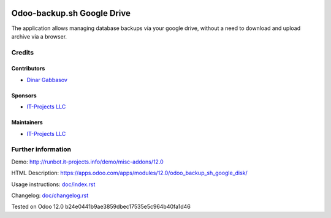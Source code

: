 .. image:: https://img.shields.io/badge/license-LGPL--3-blue.png
   :target: https://www.gnu.org/licenses/lgpl
   :alt: License: LGPL-3

=============================
 Odoo-backup.sh Google Drive
=============================

The application allows managing database backups via your google drive, without a need to download and upload archive via a browser.

Credits
=======

Contributors
------------
* `Dinar Gabbasov <https://it-projects.info/team/GabbasovDinar>`__

Sponsors
--------
* `IT-Projects LLC <https://it-projects.info>`__

Maintainers
-----------
* `IT-Projects LLC <https://it-projects.info>`__

Further information
===================

Demo: http://runbot.it-projects.info/demo/misc-addons/12.0

HTML Description: https://apps.odoo.com/apps/modules/12.0/odoo_backup_sh_google_disk/

Usage instructions: `<doc/index.rst>`_

Changelog: `<doc/changelog.rst>`_

Tested on Odoo 12.0 b24e0441b9ae3859dbec17535e5c964b40fa1d46
